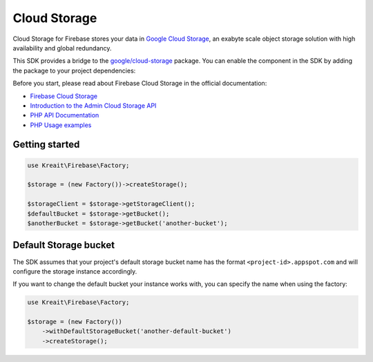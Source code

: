 #############
Cloud Storage
#############

Cloud Storage for Firebase stores your data in `Google Cloud Storage <https://cloud.google.com/storage>`_,
an exabyte scale object storage solution with high availability and global redundancy.

This SDK provides a bridge to the `google/cloud-storage <https://packagist.org/packages/google/cloud-storage>`_
package. You can enable the component in the SDK by adding the package to your project dependencies:

Before you start, please read about Firebase Cloud Storage in the official documentation:

- `Firebase Cloud Storage <https://firebase.google.com/docs/storage/>`_
- `Introduction to the Admin Cloud Storage API <https://firebase.google.com/docs/storage/admin/start>`_
- `PHP API Documentation <https://googleapis.github.io/google-cloud-php/#/docs/cloud-storage>`_
- `PHP Usage examples <https://github.com/GoogleCloudPlatform/php-docs-samples/blob/master/storage>`_

***************
Getting started
***************

.. code-block:: php

    use Kreait\Firebase\Factory;

    $storage = (new Factory())->createStorage();

    $storageClient = $storage->getStorageClient();
    $defaultBucket = $storage->getBucket();
    $anotherBucket = $storage->getBucket('another-bucket');

**********************
Default Storage bucket
**********************

The SDK assumes that your project's default storage bucket name has the format ``<project-id>.appspot.com``
and will configure the storage instance accordingly.

If you want to change the default bucket your instance works with, you can specify the name when using
the factory:

.. code-block:: php

    use Kreait\Firebase\Factory;

    $storage = (new Factory())
        ->withDefaultStorageBucket('another-default-bucket')
        ->createStorage();
